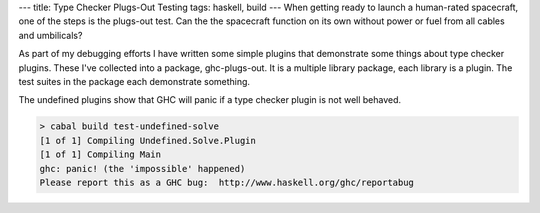 ---
title: Type Checker Plugs-Out Testing
tags: haskell, build
---
When getting ready to launch a human-rated spacecraft, one of the steps is
the plugs-out test. Can the the spacecraft function on its own without power
or fuel from all cables and umbilicals?

As part of my debugging efforts I have written some simple plugins that
demonstrate some things about type checker plugins. These I've collected into
a package, ghc-plugs-out. It is a multiple library package, each library is a
plugin. The test suites in the package each demonstrate something.

The undefined plugins show that GHC will panic if a type checker plugin is
not well behaved.

.. code-block:: bash

    > cabal build test-undefined-solve
    [1 of 1] Compiling Undefined.Solve.Plugin
    [1 of 1] Compiling Main
    ghc: panic! (the 'impossible' happened)
    Please report this as a GHC bug:  http://www.haskell.org/ghc/reportabug